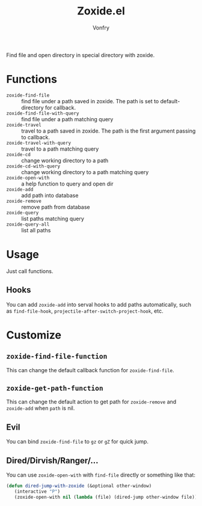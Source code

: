 #+title: Zoxide.el
#+author: Vonfry

Find file and open directory in special directory with zoxide.

* Functions
  - ~zoxide-find-file~ :: find file under a path saved in zoxide. The path is
    set to default-directory for callback.
  - ~zoxide-find-file-with-query~ :: find file under a path matching query
  - ~zoxide-travel~ :: travel to a path saved in zoxide. The path is the first
    argument passing to callback.
  - ~zoxide-travel-with-query~ :: travel to a path matching query
  - ~zoxide-cd~ :: change working directory to a path
  - ~zoxide-cd-with-query~ :: change working directory to a path matching query
  - ~zoxide-open-with~ :: a help function to query and open dir
  - ~zoxide-add~ :: add path into database
  - ~zoxide-remove~ :: remove path from database
  - ~zoxide-query~ :: list paths matching query
  - ~zoxide-query-all~ :: list all paths

* Usage
  Just call functions.
** Hooks
   You can add ~zoxide-add~ into serval hooks to add paths automatically, such
   as ~find-file-hook~, ~projectile-after-switch-project-hook~, etc.
* Customize
** ~zoxide-find-file-function~
   This can change the default callback function for ~zoxide-find-file~.
** ~zoxide-get-path-function~
   This can change the default action to get path for ~zoxide-remove~ and
   ~zoxide-add~ when ~path~ is nil.
** Evil
   You can bind ~zoxide-find-file~ to ~gz~ or ~gZ~ for quick jump.
** Dired/Dirvish/Ranger/...
   You can use ~zoxide-open-with~ with ~find-file~ directly or something like
   that:
   #+begin_src emacs-lisp :tangle yes
     (defun dired-jump-with-zoxide (&optional other-window)
        (interactive "P")
        (zoxide-open-with nil (lambda (file) (dired-jump other-window file)) t))
   #+end_src

